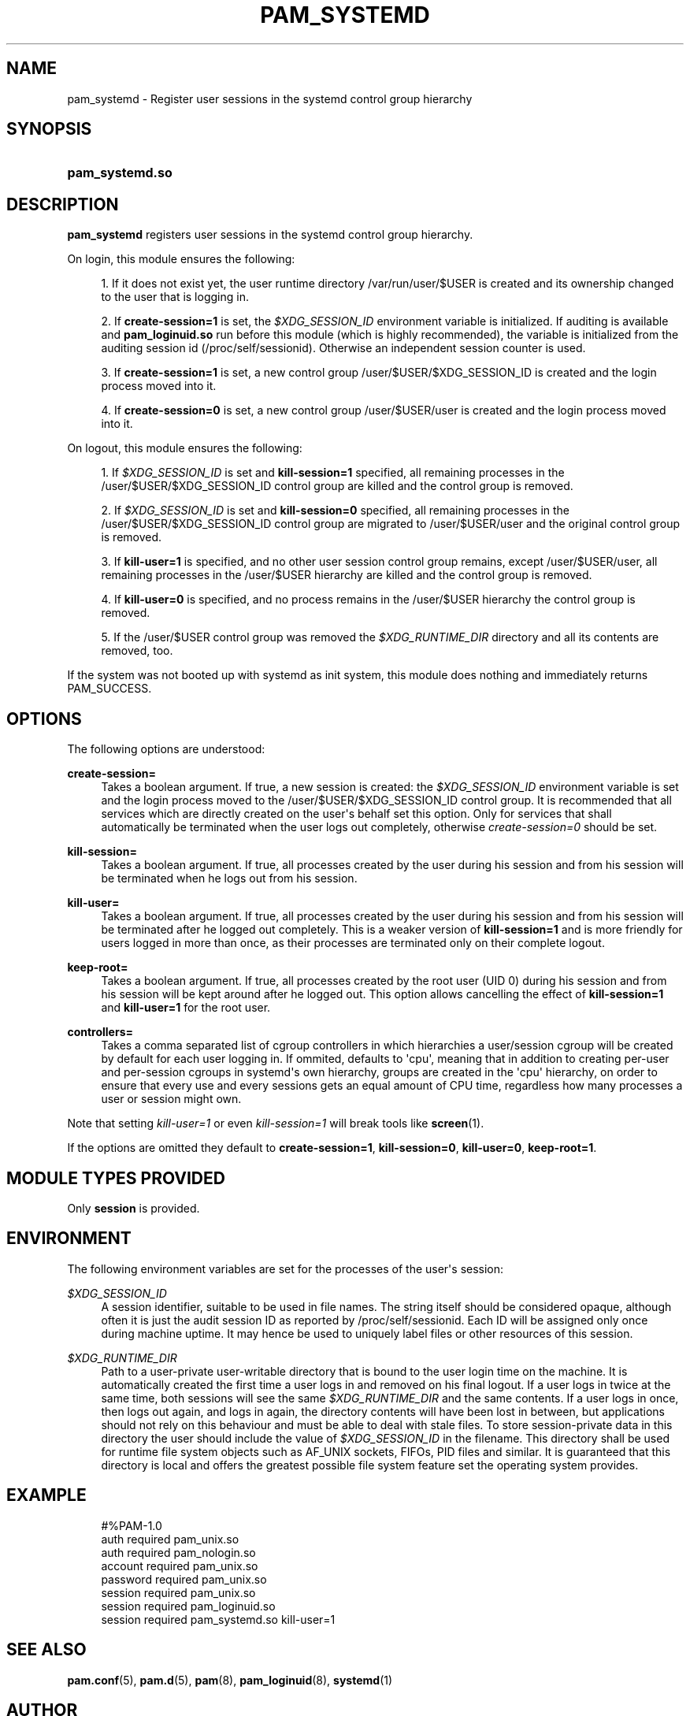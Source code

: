 '\" t
.\"     Title: pam_systemd
.\"    Author: Lennart Poettering <lennart@poettering.net>
.\" Generator: DocBook XSL Stylesheets v1.76.1 <http://docbook.sf.net/>
.\"      Date: 01/22/2011
.\"    Manual: pam_systemd
.\"    Source: systemd
.\"  Language: English
.\"
.TH "PAM_SYSTEMD" "8" "01/22/2011" "systemd" "pam_systemd"
.\" -----------------------------------------------------------------
.\" * Define some portability stuff
.\" -----------------------------------------------------------------
.\" ~~~~~~~~~~~~~~~~~~~~~~~~~~~~~~~~~~~~~~~~~~~~~~~~~~~~~~~~~~~~~~~~~
.\" http://bugs.debian.org/507673
.\" http://lists.gnu.org/archive/html/groff/2009-02/msg00013.html
.\" ~~~~~~~~~~~~~~~~~~~~~~~~~~~~~~~~~~~~~~~~~~~~~~~~~~~~~~~~~~~~~~~~~
.ie \n(.g .ds Aq \(aq
.el       .ds Aq '
.\" -----------------------------------------------------------------
.\" * set default formatting
.\" -----------------------------------------------------------------
.\" disable hyphenation
.nh
.\" disable justification (adjust text to left margin only)
.ad l
.\" -----------------------------------------------------------------
.\" * MAIN CONTENT STARTS HERE *
.\" -----------------------------------------------------------------
.SH "NAME"
pam_systemd \- Register user sessions in the systemd control group hierarchy
.SH "SYNOPSIS"
.HP \w'\fBpam_systemd\&.so\fR\ 'u
\fBpam_systemd\&.so\fR
.SH "DESCRIPTION"
.PP
\fBpam_systemd\fR
registers user sessions in the systemd control group hierarchy\&.
.PP
On login, this module ensures the following:
.sp
.RS 4
.ie n \{\
\h'-04' 1.\h'+01'\c
.\}
.el \{\
.sp -1
.IP "  1." 4.2
.\}
If it does not exist yet, the user runtime directory
/var/run/user/$USER
is created and its ownership changed to the user that is logging in\&.
.RE
.sp
.RS 4
.ie n \{\
\h'-04' 2.\h'+01'\c
.\}
.el \{\
.sp -1
.IP "  2." 4.2
.\}
If
\fBcreate\-session=1\fR
is set, the
\fI$XDG_SESSION_ID\fR
environment variable is initialized\&. If auditing is available and
\fBpam_loginuid\&.so\fR
run before this module (which is highly recommended), the variable is initialized from the auditing session id (/proc/self/sessionid)\&. Otherwise an independent session counter is used\&.
.RE
.sp
.RS 4
.ie n \{\
\h'-04' 3.\h'+01'\c
.\}
.el \{\
.sp -1
.IP "  3." 4.2
.\}
If
\fBcreate\-session=1\fR
is set, a new control group
/user/$USER/$XDG_SESSION_ID
is created and the login process moved into it\&.
.RE
.sp
.RS 4
.ie n \{\
\h'-04' 4.\h'+01'\c
.\}
.el \{\
.sp -1
.IP "  4." 4.2
.\}
If
\fBcreate\-session=0\fR
is set, a new control group
/user/$USER/user
is created and the login process moved into it\&.
.RE
.PP
On logout, this module ensures the following:
.sp
.RS 4
.ie n \{\
\h'-04' 1.\h'+01'\c
.\}
.el \{\
.sp -1
.IP "  1." 4.2
.\}
If
\fI$XDG_SESSION_ID\fR
is set and
\fBkill\-session=1\fR
specified, all remaining processes in the
/user/$USER/$XDG_SESSION_ID
control group are killed and the control group is removed\&.
.RE
.sp
.RS 4
.ie n \{\
\h'-04' 2.\h'+01'\c
.\}
.el \{\
.sp -1
.IP "  2." 4.2
.\}
If
\fI$XDG_SESSION_ID\fR
is set and
\fBkill\-session=0\fR
specified, all remaining processes in the
/user/$USER/$XDG_SESSION_ID
control group are migrated to
/user/$USER/user
and the original control group is removed\&.
.RE
.sp
.RS 4
.ie n \{\
\h'-04' 3.\h'+01'\c
.\}
.el \{\
.sp -1
.IP "  3." 4.2
.\}
If
\fBkill\-user=1\fR
is specified, and no other user session control group remains, except
/user/$USER/user, all remaining processes in the
/user/$USER
hierarchy are killed and the control group is removed\&.
.RE
.sp
.RS 4
.ie n \{\
\h'-04' 4.\h'+01'\c
.\}
.el \{\
.sp -1
.IP "  4." 4.2
.\}
If
\fBkill\-user=0\fR
is specified, and no process remains in the
/user/$USER
hierarchy the control group is removed\&.
.RE
.sp
.RS 4
.ie n \{\
\h'-04' 5.\h'+01'\c
.\}
.el \{\
.sp -1
.IP "  5." 4.2
.\}
If the
/user/$USER
control group was removed the
\fI$XDG_RUNTIME_DIR\fR
directory and all its contents are removed, too\&.
.RE
.PP
If the system was not booted up with systemd as init system, this module does nothing and immediately returns PAM_SUCCESS\&.
.SH "OPTIONS"
.PP
The following options are understood:
.PP
\fBcreate\-session=\fR
.RS 4
Takes a boolean argument\&. If true, a new session is created: the
\fI$XDG_SESSION_ID\fR
environment variable is set and the login process moved to the
/user/$USER/$XDG_SESSION_ID
control group\&. It is recommended that all services which are directly created on the user\*(Aqs behalf set this option\&. Only for services that shall automatically be terminated when the user logs out completely, otherwise
\fIcreate\-session=0\fR
should be set\&.
.RE
.PP
\fBkill\-session=\fR
.RS 4
Takes a boolean argument\&. If true, all processes created by the user during his session and from his session will be terminated when he logs out from his session\&.
.RE
.PP
\fBkill\-user=\fR
.RS 4
Takes a boolean argument\&. If true, all processes created by the user during his session and from his session will be terminated after he logged out completely\&. This is a weaker version of
\fBkill\-session=1\fR
and is more friendly for users logged in more than once, as their processes are terminated only on their complete logout\&.
.RE
.PP
\fBkeep\-root=\fR
.RS 4
Takes a boolean argument\&. If true, all processes created by the root user (UID 0) during his session and from his session will be kept around after he logged out\&. This option allows cancelling the effect of
\fBkill\-session=1\fR
and
\fBkill\-user=1\fR
for the root user\&.
.RE
.PP
\fBcontrollers=\fR
.RS 4
Takes a comma separated list of cgroup controllers in which hierarchies a user/session cgroup will be created by default for each user logging in\&. If ommited, defaults to \*(Aqcpu\*(Aq, meaning that in addition to creating per\-user and per\-session cgroups in systemd\*(Aqs own hierarchy, groups are created in the \*(Aqcpu\*(Aq hierarchy, on order to ensure that every use and every sessions gets an equal amount of CPU time, regardless how many processes a user or session might own\&.
.RE
.PP
Note that setting
\fIkill\-user=1\fR
or even
\fIkill\-session=1\fR
will break tools like
\fBscreen\fR(1)\&.
.PP
If the options are omitted they default to
\fBcreate\-session=1\fR,
\fBkill\-session=0\fR,
\fBkill\-user=0\fR,
\fBkeep\-root=1\fR\&.
.SH "MODULE TYPES PROVIDED"
.PP
Only
\fBsession\fR
is provided\&.
.SH "ENVIRONMENT"
.PP
The following environment variables are set for the processes of the user\*(Aqs session:
.PP
\fI$XDG_SESSION_ID\fR
.RS 4
A session identifier, suitable to be used in file names\&. The string itself should be considered opaque, although often it is just the audit session ID as reported by
/proc/self/sessionid\&. Each ID will be assigned only once during machine uptime\&. It may hence be used to uniquely label files or other resources of this session\&.
.RE
.PP
\fI$XDG_RUNTIME_DIR\fR
.RS 4
Path to a user\-private user\-writable directory that is bound to the user login time on the machine\&. It is automatically created the first time a user logs in and removed on his final logout\&. If a user logs in twice at the same time, both sessions will see the same
\fI$XDG_RUNTIME_DIR\fR
and the same contents\&. If a user logs in once, then logs out again, and logs in again, the directory contents will have been lost in between, but applications should not rely on this behaviour and must be able to deal with stale files\&. To store session\-private data in this directory the user should include the value of
\fI$XDG_SESSION_ID\fR
in the filename\&. This directory shall be used for runtime file system objects such as AF_UNIX sockets, FIFOs, PID files and similar\&. It is guaranteed that this directory is local and offers the greatest possible file system feature set the operating system provides\&.
.RE
.SH "EXAMPLE"
.sp
.if n \{\
.RS 4
.\}
.nf
#%PAM\-1\&.0
auth       required     pam_unix\&.so
auth       required     pam_nologin\&.so
account    required     pam_unix\&.so
password   required     pam_unix\&.so
session    required     pam_unix\&.so
session    required     pam_loginuid\&.so
session    required     pam_systemd\&.so kill\-user=1
.fi
.if n \{\
.RE
.\}
.SH "SEE ALSO"
.PP

\fBpam.conf\fR(5),
\fBpam.d\fR(5),
\fBpam\fR(8),
\fBpam_loginuid\fR(8),
\fBsystemd\fR(1)
.SH "AUTHOR"
.PP
\fBLennart Poettering\fR <\&lennart@poettering\&.net\&>
.RS 4
Developer
.RE
